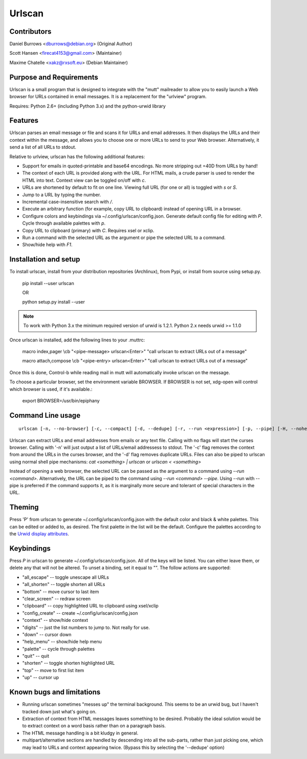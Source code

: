 Urlscan
=======

Contributors
------------

Daniel Burrows <dburrows@debian.org> (Original Author)

Scott Hansen <firecat4153@gmail.com> (Maintainer)

Maxime Chatelle <xakz@rxsoft.eu> (Debian Maintainer)

Purpose and Requirements
------------------------

Urlscan is a small program that is designed to integrate with the "mutt"
mailreader to allow you to easily launch a Web browser for URLs contained in
email messages. It is a replacement for the "urlview" program.

Requires: Python 2.6+ (including Python 3.x) and the python-urwid library

Features
--------

Urlscan parses an email message or file and scans it for URLs and email
addresses. It then displays the URLs and their context within the message, and
allows you to choose one or more URLs to send to your Web browser.
Alternatively, it send a list of all URLs to stdout.

Relative to urlview, urlscan has the following additional features:

- Support for emails in quoted-printable and base64 encodings. No more stripping
  out =40D from URLs by hand!

- The context of each URL is provided along with the URL. For HTML mails, a
  crude parser is used to render the HTML into text. Context view can be toggled
  on/off with `c`.

- URLs are shortened by default to fit on one line. Viewing full URL (for one or
  all) is toggled with `s` or `S`.

- Jump to a URL by typing the number.

- Incremental case-insensitive search with `/`.

- Execute an arbitrary function (for example, copy URL to clipboard) instead of
  opening URL in a browser.

- Configure colors and keybindings via ~/.config/urlscan/config.json. Generate
  default config file for editing with `P`. Cycle through available palettes
  with `p`.

- Copy URL to clipboard (primary) with `C`. Requires xsel or xclip.

- Run a command with the selected URL as the argument or pipe the selected
  URL to a command.

- Show/hide help with `F1`.

Installation and setup
----------------------

To install urlscan, install from your distribution repositories (Archlinux),
from Pypi, or install from source using setup.py.

    pip install --user urlscan

    OR

    python setup.py install --user

.. NOTE::

    To work with Python 3.x the minimum required version of urwid is 1.2.1.
    Python 2.x needs urwid >= 1.1.0

Once urlscan is installed, add the following lines to your .muttrc:

    macro index,pager \\cb "<pipe-message> urlscan<Enter>" "call urlscan to
    extract URLs out of a message"

    macro attach,compose \\cb "<pipe-entry> urlscan<Enter>" "call urlscan to
    extract URLs out of a message"

Once this is done, Control-b while reading mail in mutt will automatically
invoke urlscan on the message.

To choose a particular browser, set the environment variable BROWSER. If BROWSER
is not set, xdg-open will control which browser is used, if it's available.:

    export BROWSER=/usr/bin/epiphany


Command Line usage
------------------

::

    urlscan [-n, --no-browser] [-c, --compact] [-d, --dedupe] [-r, --run <expression>] [-p, --pipe] [-H, --nohelp] <file>

Urlscan can extract URLs and email addresses from emails or any text file.
Calling with no flags will start the curses browser. Calling with '-n' will just
output a list of URLs/email addressess to stdout. The '-c' flag removes the
context from around the URLs in the curses browser, and the '-d' flag removes
duplicate URLs. Files can also be piped to urlscan using normal shell pipe
mechanisms: `cat <something> | urlscan` or `urlscan < <something>`

Instead of opening a web browser, the selected URL can be passed as the
argument to a command using `--run <command>`. Alternatively, the URL can be
piped to the command using `--run <command> --pipe`. Using --run with --pipe is
preferred if the command supports it, as it is marginally more secure and
tolerant of special characters in the URL.

Theming
-------

Press 'P' from urlscan to generate ~/.config/urlscan/config.json with the
default color and black & white palettes. This can be edited or added to, as
desired. The first palette in the list will be the default. Configure the
palettes according to the `Urwid display attributes`_.

Keybindings
-----------

Press `P` in urlscan to generate ~/.config/urlscan/config.json. All of the keys
will be listed. You can either leave them, or delete any that will not be
altered. To unset a binding, set it equal to "". The follow actions are
supported:

- "all_escape" -- toggle unescape all URLs
- "all_shorten" -- toggle shorten all URLs
- "bottom" -- move cursor to last item
- "clear_screen" -- redraw screen
- "clipboard" -- copy highlighted URL to clipboard using xsel/xclip
- "config_create" -- create ~/.config/urlscan/config.json
- "context" -- show/hide context
- "digits" -- just the list numbers to jump to. Not really for use.
- "down" -- cursor down
- "help_menu" -- show/hide help menu
- "palette" -- cycle through palettes
- "quit" -- quit
- "shorten" -- toggle shorten highlighted URL
- "top" -- move to first list item
- "up" -- cursor up

Known bugs and limitations
--------------------------

- Running urlscan sometimes "messes up" the terminal background. This seems to
  be an urwid bug, but I haven't tracked down just what's going on.

- Extraction of context from HTML messages leaves something to be desired.
  Probably the ideal solution would be to extract context on a word basis rather
  than on a paragraph basis.

- The HTML message handling is a bit kludgy in general.

- multipart/alternative sections are handled by descending into all the
  sub-parts, rather than just picking one, which may lead to URLs and context
  appearing twice. (Bypass this by selecting the '--dedupe' option)

.. _Urwid display attributes: http://urwid.org/manual/displayattributes.html#display-attributes
